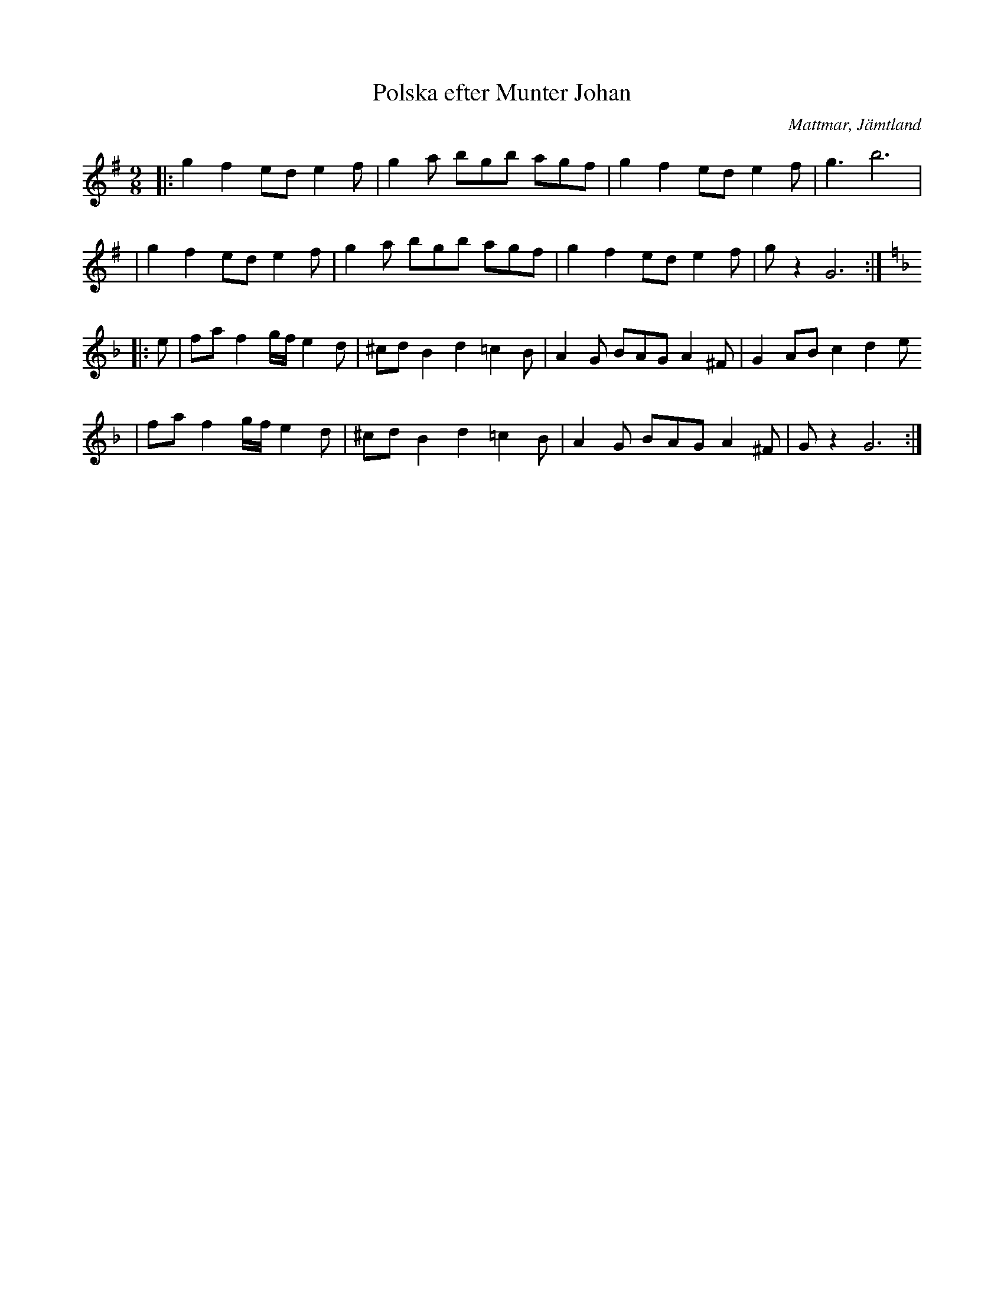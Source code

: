 %%abc-charset utf-8

X:1
T:Polska efter Munter Johan
R:Polska
O:Mattmar, Jämtland
M:9/8
L:1/8
K:G
|: g2 f2 ed e2f | g2a bgb agf | g2 f2 ed e2f | g3 b6 |
|g2 f2 ed e2f | g2a bgb agf | g2 f2 ed e2f | gz2 G6 :|
K:Dm
|:e |faf2g/f/e2d |^cdB2d2=c2B|A2G BAGA2^F |G2ABc2 d2e
|faf2g/f/e2d |^cdB2d2=c2B|A2G BAGA2^F |Gz2 G6:|

